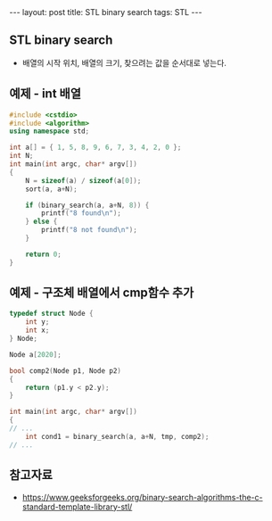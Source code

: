 #+HTML: ---
#+HTML: layout: post
#+HTML: title: STL binary search
#+HTML: tags: STL
#+HTML: ---

** STL binary search
- 배열의 시작 위치, 배열의 크기, 찾으려는 값을 순서대로 넣는다.

** 예제 - int 배열
#+BEGIN_SRC cpp
#include <cstdio>
#include <algorithm>
using namespace std;

int a[] = { 1, 5, 8, 9, 6, 7, 3, 4, 2, 0 };
int N;
int main(int argc, char* argv[])
{
    N = sizeof(a) / sizeof(a[0]);
    sort(a, a+N);

    if (binary_search(a, a+N, 8)) {
        printf("8 found\n");
    } else {
        printf("8 not found\n");
    }

    return 0;
}
#+END_SRC

** 예제 - 구조체 배열에서 cmp함수 추가
#+BEGIN_SRC cpp
typedef struct Node {
    int y;
    int x;
} Node;

Node a[2020];

bool comp2(Node p1, Node p2)
{
    return (p1.y < p2.y);
}

int main(int argc, char* argv[])
{
// ...
    int cond1 = binary_search(a, a+N, tmp, comp2);
// ...
#+END_SRC

** 참고자료
- https://www.geeksforgeeks.org/binary-search-algorithms-the-c-standard-template-library-stl/
